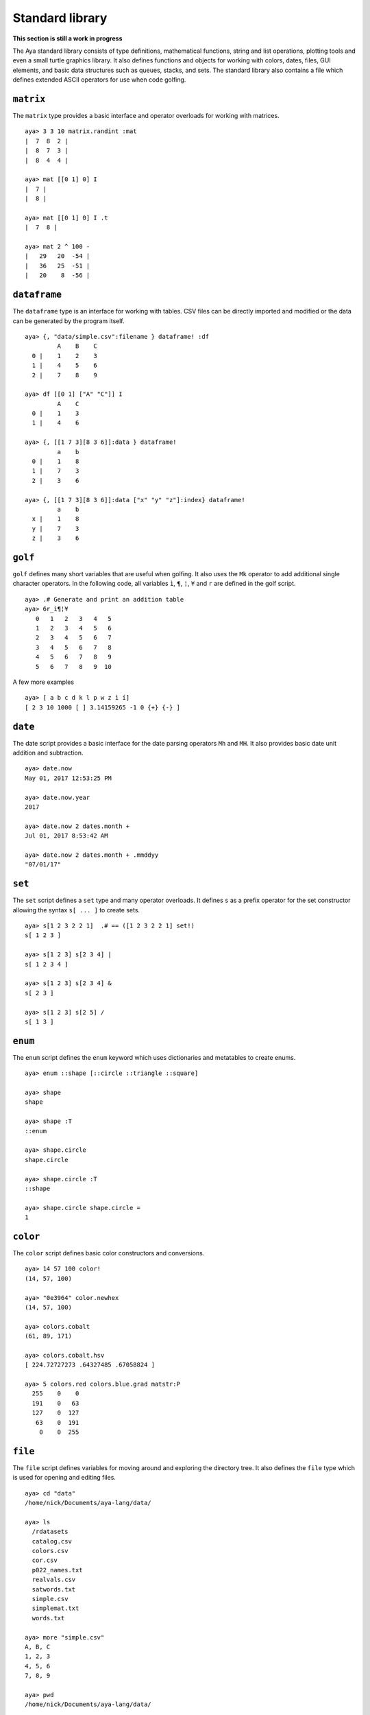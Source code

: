 Standard library
================

**This section is still a work in progress**

The Aya standard library consists of type definitions, mathematical
functions, string and list operations, plotting tools and even a small
turtle graphics library. It also defines functions and objects for
working with colors, dates, files, GUI elements, and basic data
structures such as queues, stacks, and sets. The standard library also
contains a file which defines extended ASCII operators for use when code
golfing.

``matrix``
^^^^^^^^^^

The ``matrix`` type provides a basic interface and operator overloads
for working with matrices.

::

   aya> 3 3 10 matrix.randint :mat
   |  7  8  2 |
   |  8  7  3 |
   |  8  4  4 |

   aya> mat [[0 1] 0] I
   |  7 |
   |  8 |

   aya> mat [[0 1] 0] I .t
   |  7  8 |

   aya> mat 2 ^ 100 -
   |   29   20  -54 |
   |   36   25  -51 |
   |   20    8  -56 |

``dataframe``
^^^^^^^^^^^^^

The ``dataframe`` type is an interface for working with tables. CSV
files can be directly imported and modified or the data can be generated
by the program itself.

::

   aya> {, "data/simple.csv":filename } dataframe! :df
            A    B    C
     0 |    1    2    3
     1 |    4    5    6
     2 |    7    8    9

   aya> df [[0 1] ["A" "C"]] I
            A    C
     0 |    1    3
     1 |    4    6

   aya> {, [[1 7 3][8 3 6]]:data } dataframe!
            a    b
     0 |    1    8
     1 |    7    3
     2 |    3    6

   aya> {, [[1 7 3][8 3 6]]:data ["x" "y" "z"]:index} dataframe!
            a    b
     x |    1    8
     y |    7    3
     z |    3    6

``golf``
^^^^^^^^

``golf`` defines many short variables that are useful when golfing. It
also uses the ``Mk`` operator to add additional single character
operators. In the following code, all variables ``ì``, ``¶``, ``¦``,
``¥`` and ``r`` are defined in the golf script.

::

   aya> .# Generate and print an addition table
   aya> 6r_ì¶¦¥
      0   1   2   3   4   5
      1   2   3   4   5   6
      2   3   4   5   6   7
      3   4   5   6   7   8
      4   5   6   7   8   9
      5   6   7   8   9  10

A few more examples

::

   aya> [ a b c d k l p w z ì í]
   [ 2 3 10 1000 [ ] 3.14159265 -1 0 {+} {-} ]

``date``
^^^^^^^^

The date script provides a basic interface for the date parsing
operators ``Mh`` and ``MH``. It also provides basic date unit addition
and subtraction.

::

   aya> date.now
   May 01, 2017 12:53:25 PM

   aya> date.now.year
   2017

   aya> date.now 2 dates.month +
   Jul 01, 2017 8:53:42 AM

   aya> date.now 2 dates.month + .mmddyy
   "07/01/17"

``set``
^^^^^^^

The ``set`` script defines a ``set`` type and many operator overloads.
It defines ``s`` as a prefix operator for the set constructor allowing
the syntax ``s[ ... ]`` to create sets.

::

   aya> s[1 2 3 2 2 1]  .# == ([1 2 3 2 2 1] set!)
   s[ 1 2 3 ]

   aya> s[1 2 3] s[2 3 4] |
   s[ 1 2 3 4 ]

   aya> s[1 2 3] s[2 3 4] &
   s[ 2 3 ]

   aya> s[1 2 3] s[2 5] /
   s[ 1 3 ]

``enum``
^^^^^^^^

The ``enum`` script defines the ``enum`` keyword which uses dictionaries
and metatables to create enums.

::

   aya> enum ::shape [::circle ::triangle ::square]

   aya> shape
   shape

   aya> shape :T
   ::enum

   aya> shape.circle
   shape.circle

   aya> shape.circle :T
   ::shape

   aya> shape.circle shape.circle =
   1

``color``
^^^^^^^^^

The ``color`` script defines basic color constructors and conversions.

::

   aya> 14 57 100 color!
   (14, 57, 100)

   aya> "0e3964" color.newhex
   (14, 57, 100)

   aya> colors.cobalt
   (61, 89, 171)

   aya> colors.cobalt.hsv
   [ 224.72727273 .64327485 .67058824 ]

   aya> 5 colors.red colors.blue.grad matstr:P
     255    0    0
     191    0   63
     127    0  127
      63    0  191
       0    0  255

``file``
^^^^^^^^

The ``file`` script defines variables for moving around and exploring
the directory tree. It also defines the ``file`` type which is used for
opening and editing files.

::

   aya> cd "data"
   /home/nick/Documents/aya-lang/data/

   aya> ls
     /rdatasets
     catalog.csv
     colors.csv
     cor.csv
     p022_names.txt
     realvals.csv
     satwords.txt
     simple.csv
     simplemat.txt
     words.txt

   aya> more "simple.csv"
   A, B, C
   1, 2, 3
   4, 5, 6
   7, 8, 9

   aya> pwd
   /home/nick/Documents/aya-lang/data/
